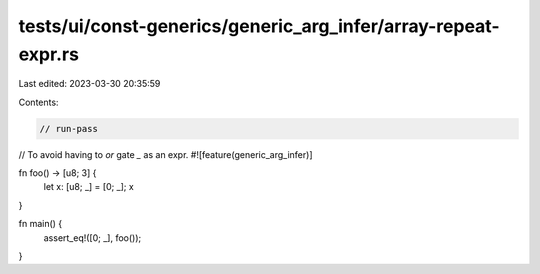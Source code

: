 tests/ui/const-generics/generic_arg_infer/array-repeat-expr.rs
==============================================================

Last edited: 2023-03-30 20:35:59

Contents:

.. code-block:: rs

    // run-pass

// To avoid having to `or` gate `_` as an expr.
#![feature(generic_arg_infer)]

fn foo() -> [u8; 3] {
    let x: [u8; _] = [0; _];
    x
}

fn main() {
    assert_eq!([0; _], foo());
}


